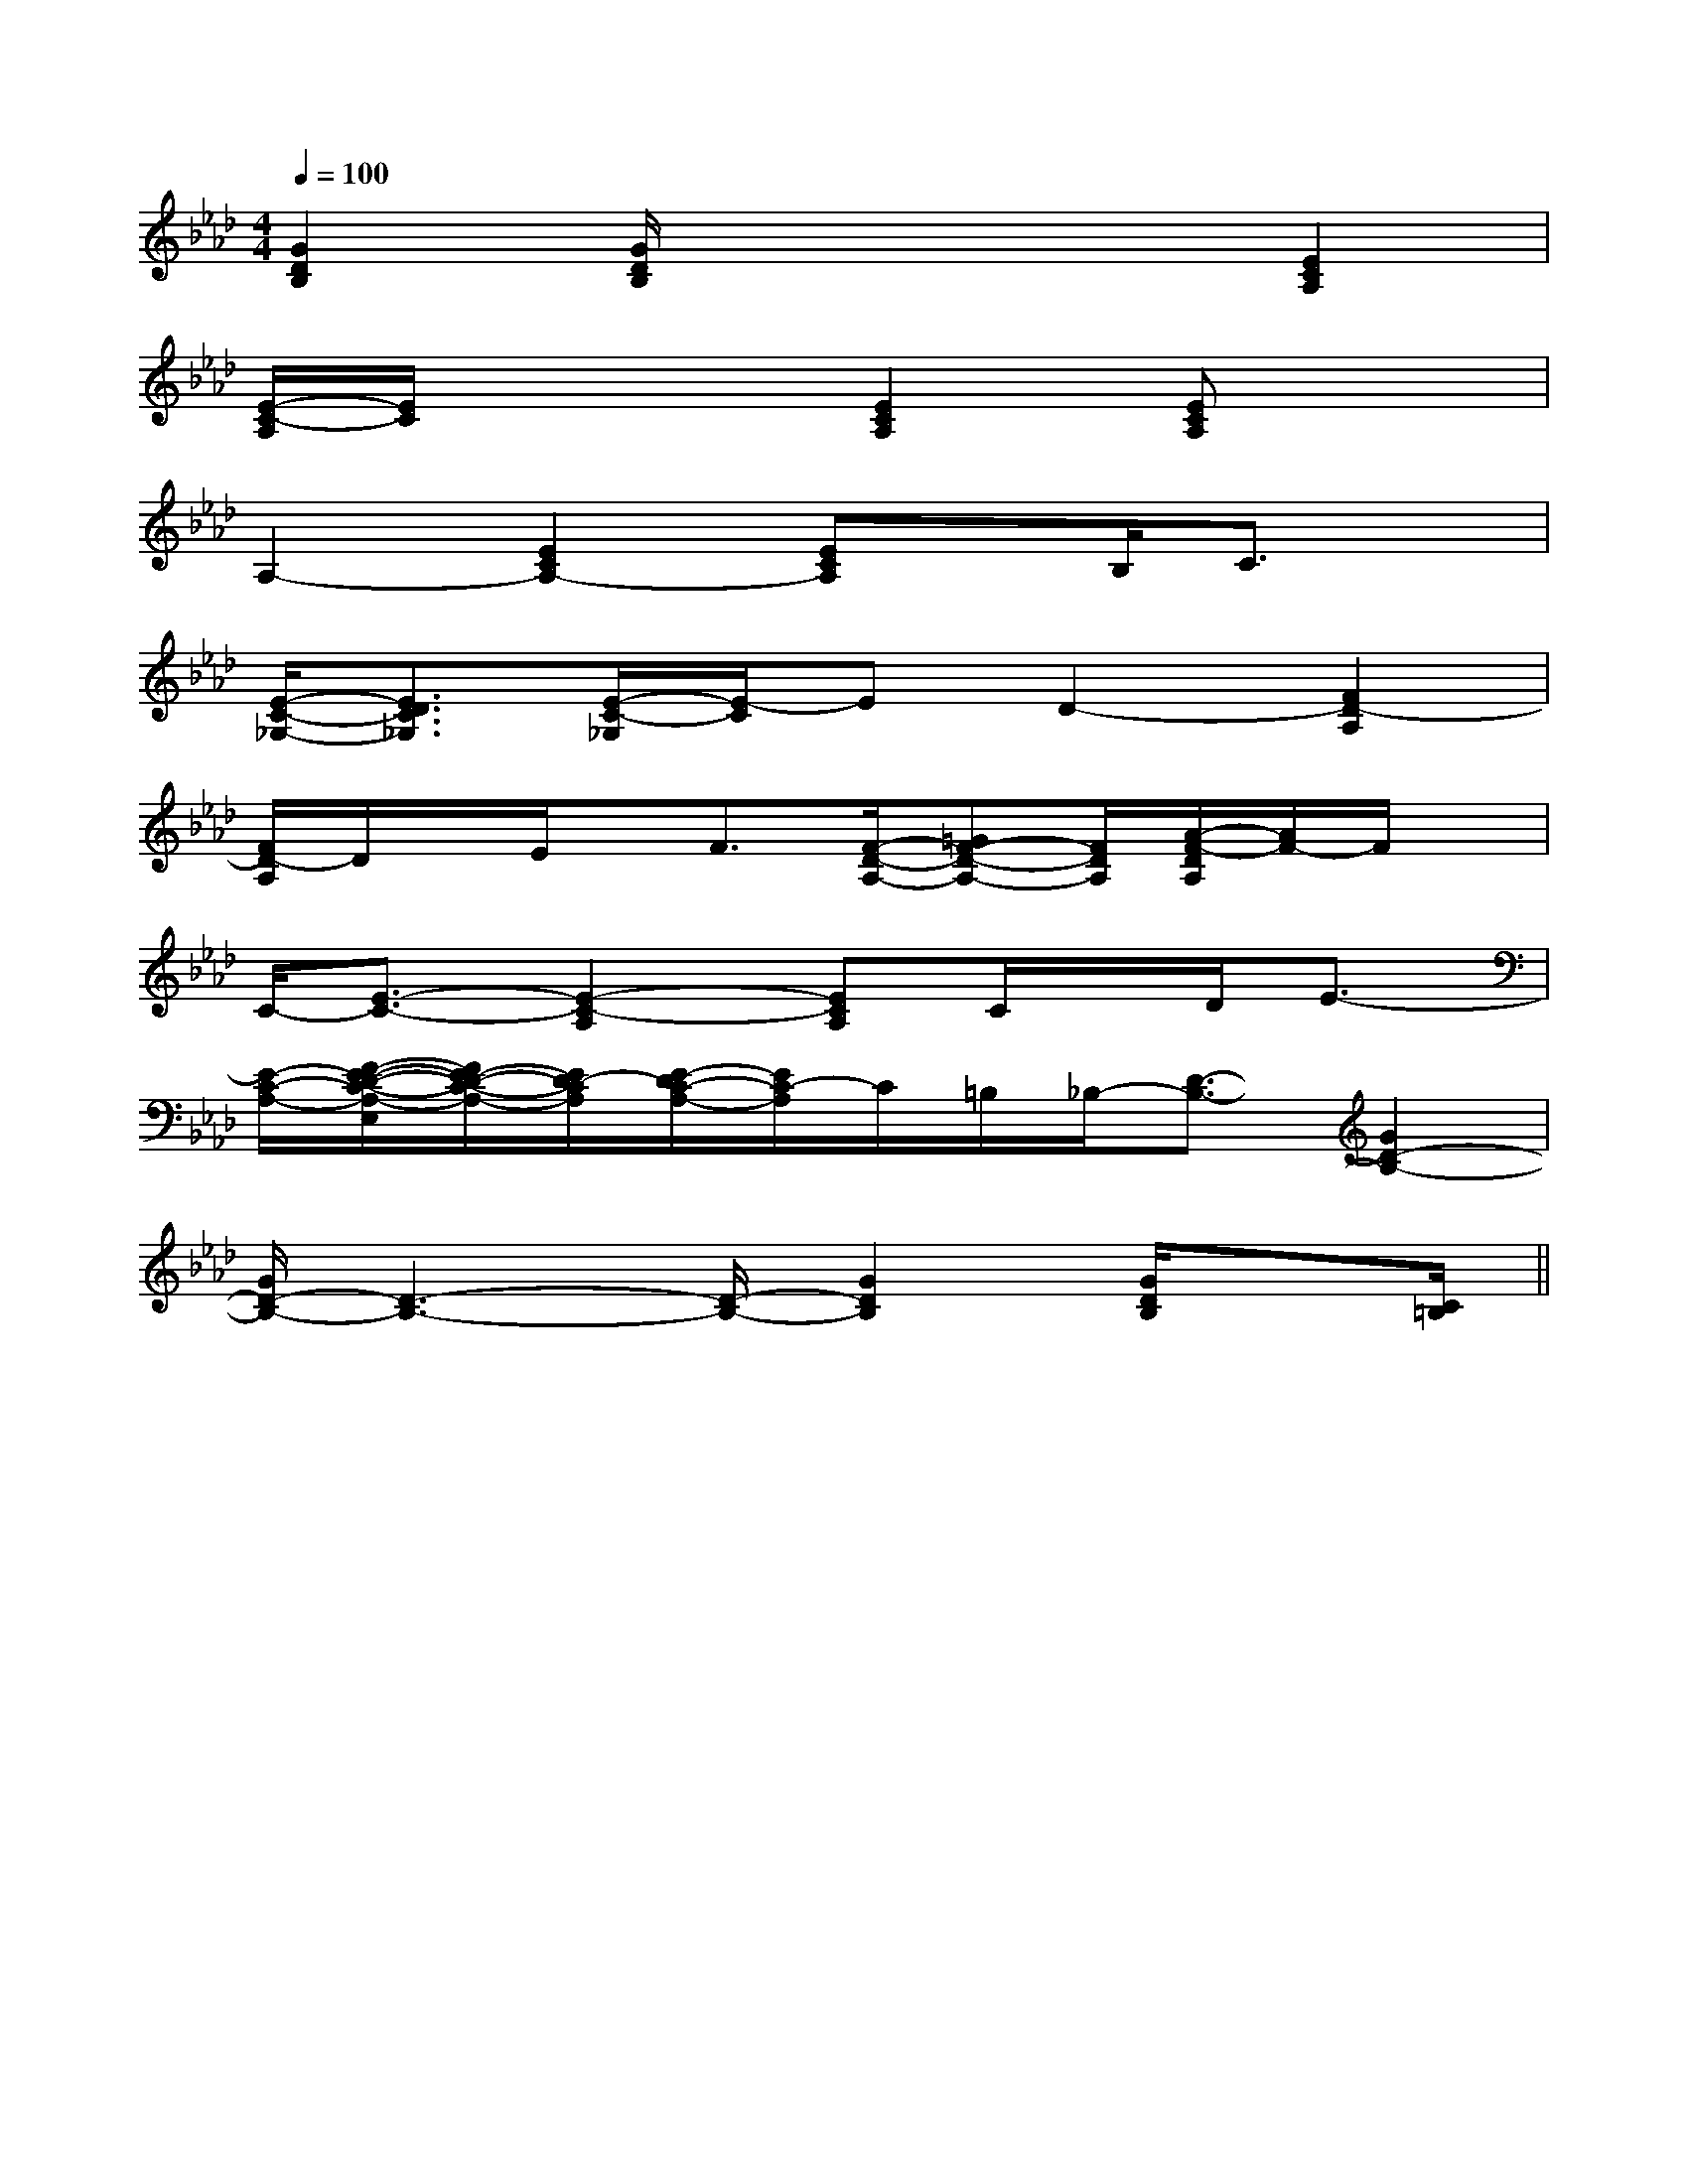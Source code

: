 X:1
T:
M:4/4
L:1/8
Q:1/4=100
K:Ab
%4flats
%%MIDI program 0
%%MIDI program 0
V:1
%%MIDI program 24
[G2D2B,2][G/2D/2B,/2]x3x/2[E2C2A,2]|
[E/2-C/2-A,/2][E/2C/2]x3[E2C2A,2][ECA,]x|
A,2-[E2C2A,2-][ECA,]x/2B,/2C3/2x/2|
[E/2-C/2-_G,/2-][E3/2D3/2C3/2_G,3/2][E/2-C/2-_G,/2][E/2-C/2]ED2-[F2D2-A,2]|
[F/2D/2-A,/2]D/2x/2E/2x/2F3/2[F/2-D/2-A,/2-][=GF-D-A,-][F/2D/2A,/2][A/2-F/2-D/2A,/2][A/2F/2-]F/2x/2|
C/2-[E3/2-C3/2-][E2-C2-A,2][ECA,]C/2x/2D/2E3/2-|
[E/2-C/2-A,/2-][F/2-E/2-D/2-C/2-A,/2-E,/2][F/2E/2-D/2-C/2-A,/2-][E/2D/2-C/2A,/2][E/2-D/2C/2-A,/2-][E/2C/2-A,/2]C/2=B,/2_B,/2-[D3/2-B,3/2-][G2D2-B,2-]|
[G/2D/2-B,/2-][D3-B,3-][D/2-B,/2-][G2D2B,2][G/2D/2B,/2]x[C/2=B,/2]||
|
|
|
|
|
|
|
|
|
|
|
|
|
|
[FG,][FG,][FG,][FG,][FG,][FG,][FG,][FG,][FG,][FG,][FG,][FG,][FG,][FG,][FG,][E-D-B,[E-D-B,[E-D-B,[E-D-B,[E-D-B,[E-D-B,[E-D-B,[E-D-B,[E-D-B,[E-D-B,[E-D-B,[E-D-B,[E-D-B,[E-D-B,[e2A[e2A[e2A[e2A[e2A[e2A[e2A[e2A[e2A[e2A[e2A[e2A[e2A[e2A[e2A3-G,3]3-G,3]3-G,3]3-G,3]3-G,3]3-G,3]3-G,3]3-G,3]3-G,3]3-G,3]3-G,3]3-G,3]3-G,3]3-G,3]3-G,3][e2A[e2A[e2A[e2A[e2A[e2A[e2A[e2A[e2A[e2A[e2A[e2A[e2A[e2A[AG-F[AG-F[AG-F[AG-F[AG-F[AG-F[AG-F[AG-F[AG-F[AG-F[AG-F[AG-F[AG-F[AG-F[AG-F[E/2-C/2-B,/2[E/2-C/2-B,/2[E/2-C/2-B,/2[E/2-C/2-B,/2[E/2-C/2-B,/2[E/2-C/2-B,/2[E/2-C/2-B,/2[E/2-C/2-B,/2[E/2-C/2-B,/2[E/2-C/2-B,/2[E/2-C/2-B,/2[E/2-C/2-B,/2[E/2-C/2-B,/2[E/2-C/2-B,/2[E/2-C/2-B,/2G,/2-F,/2D,/2-G,,/2-]G,/2-F,/2D,/2-G,,/2-]G,/2-F,/2D,/2-G,,/2-]G,/2-F,/2D,/2-G,,/2-]G,/2-F,/2D,/2-G,,/2-]G,/2-F,/2D,/2-G,,/2-]G,/2-F,/2D,/2-G,,/2-]G,/2-F,/2D,/2-G,,/2-]G,/2-F,/2D,/2-G,,/2-]G,/2-F,/2D,/2-G,,/2-]G,/2-F,/2D,/2-G,,/2-]G,/2-F,/2D,/2-G,,/2-]G,/2-F,/2D,/2-G,,/2-]G,/2-F,/2D,/2-G,,/2-]G,/2-F,/2D,/2-G,,/2-]=dc=dc=dc=dc=dc=dc=dc=dc=dc=dc=dc=dc=dc=dc=dcA3-A/2A3-A/2A3-A/2A3-A/2A3-A/2A3-A/2A3-A/2A3-A/2A3-A/2A3-A/2A3-A/2A3-A/2A3-A/2A3-A/2A3-A/22-A,,/2-2-A,,/2-2-A,,/2-2-A,,/2-2-A,,/2-2-A,,/2-2-A,,/2-2-A,,/2-2-A,,/2-2-A,,/2-2-A,,/2-2-A,,/2-2-A,,/2-2-A,,/2-2-A,,/2-[FCF,,-][FCF,,-][FCF,,-][FCF,,-][FCF,,-][FCF,,-][FCF,,-][FCF,,-][FCF,,-][FCF,,-][FCF,,-][FCF,,-][FCF,,-][FCF,,-][FCF,,-][EB,G,E,-E,,-][EB,G,E,-E,,-][EB,G,E,-E,,-][EB,G,E,-E,,-][EB,G,E,-E,,-][EB,G,E,-E,,-][EB,G,E,-E,,-][EB,G,E,-E,,-][EB,G,E,-E,,-][EB,G,E,-E,,-][EB,G,E,-E,,-][EB,G,E,-E,,-][EB,G,E,-E,,-][EB,G,E,-E,,-][EB,G,E,-E,,-]-^F,,]-^F,,]-^F,,]-^F,,]-^F,,]-^F,,]-^F,,]-^F,,]-^F,,]-^F,,]-^F,,]-^F,,]-^F,,]-^F,,]-^F,,]4-B,4-F,44-B,4-F,44-B,4-F,44-B,4-F,44-B,4-F,44-B,4-F,44-B,4-F,44-B,4-F,44-B,4-F,44-B,4-F,44-B,4-F,44-B,4-F,44-B,4-F,4_G,/2D,/2]_G,/2D,/2]_G,/2D,/2]_G,/2D,/2]_G,/2D,/2]_G,/2D,/2]_G,/2D,/2]_G,/2D,/2]_G,/2D,/2]_G,/2D,/2]_G,/2D,/2]_G,/2D,/2]_G,/2D,/2]_G,/2D,/2]_G,/2D,/2]x3x3x3x3x3x3x3x3x3x3x3